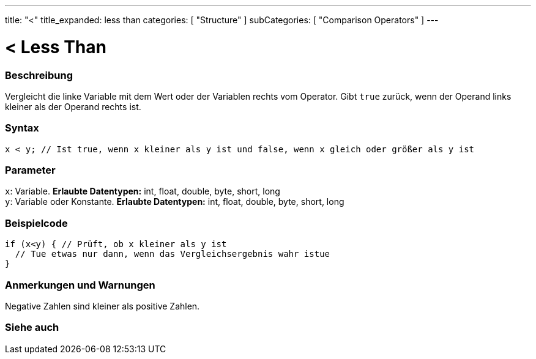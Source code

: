 ---
title: "<"
title_expanded: less than
categories: [ "Structure" ]
subCategories: [ "Comparison Operators" ]
---





= < Less Than


// OVERVIEW SECTION STARTS
[#overview]
--

[float]
=== Beschreibung
Vergleicht die linke Variable mit dem Wert oder der Variablen rechts vom Operator. Gibt `true` zurück, wenn der Operand links kleiner als der Operand rechts ist. 
[%hardbreaks]


[float]
=== Syntax
[source,arduino]
----
x < y; // Ist true, wenn x kleiner als y ist und false, wenn x gleich oder größer als y ist
----

[float]
=== Parameter
`x`: Variable. *Erlaubte Datentypen:* int, float, double, byte, short, long +
`y`: Variable oder Konstante. *Erlaubte Datentypen:* int, float, double, byte, short, long

--
// OVERVIEW SECTION ENDS



// HOW TO USE SECTION STARTS
[#howtouse]
--

[float]
=== Beispielcode

[source,arduino]
----
if (x<y) { // Prüft, ob x kleiner als y ist
  // Tue etwas nur dann, wenn das Vergleichsergebnis wahr istue
}
----
[%hardbreaks]

[float]
=== Anmerkungen und Warnungen
Negative Zahlen sind kleiner als positive Zahlen.
[%hardbreaks]

--
// HOW TO USE SECTION ENDS




//SEE ALSO SECTION BEGINS
[#see_also]
--

[float]
=== Siehe auch

[role="language"]

--
// SEE ALSO SECTION ENDS
